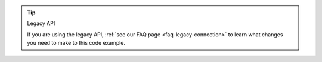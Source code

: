 .. tip:: Legacy API

   If you are using the legacy API, 
   :ref:`see our FAQ page <faq-legacy-connection>`
   to learn what changes you need to make to this code example.
